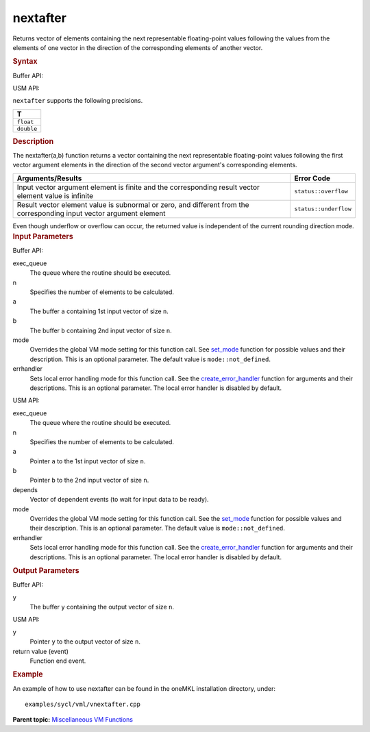 
nextafter
=========


.. container::


   Returns vector of elements containing the next representable
   floating-point values following the values from the elements of one
   vector in the direction of the corresponding elements of another
   vector.


   .. container:: section
      :name: SYNTAX_86CD5B48F7F8421581B2186506AA2C36


      .. rubric:: Syntax
         :class: sectiontitle


      Buffer API:


      .. cpp:function::  void nextafter( queue& exec_queue, int64_t n,      buffer<T,1>& a, buffer<T,1>& b, buffer<T,1>& y, uint64_t mode =      mode::not_defined, error_handler<T> errhandler = {} )

      USM API:


      .. cpp:function::  event nextafter( queue& exec_queue, int64_t n,      T\* a, T\* b, T\* y, vector_class<event>\* depends, uint64_t mode      = mode::not_defined, error_handler<T> errhandler = {} )

      ``nextafter`` supports the following precisions.


      .. list-table:: 
         :header-rows: 1

         * -  T 
         * -  ``float`` 
         * -  ``double`` 




.. container:: section
   :name: GUID-7C6C326E-17CF-4C11-8D82-C05385748AD3


   .. rubric:: Description
      :class: sectiontitle


   The nextafter(a,b) function returns a vector containing the next
   representable floating-point values following the first vector
   argument elements in the direction of the second vector argument's
   corresponding elements.


   .. container:: tablenoborder


      .. list-table:: 
         :header-rows: 1

         * -  Arguments/Results 
           -  Error Code 
         * -  Input vector argument element is finite and the corresponding result vector element value is infinite
           -  ``status::overflow`` 
         * -  Result vector element value is subnormal or zero, and different from the corresponding input vector argument element
           -  ``status::underflow`` 




   Even though underflow or overflow can occur, the returned value is
   independent of the current rounding direction mode.


.. container:: section
   :name: GUID-8D31EE70-939F-4573-948A-01F1C3018531


   .. rubric:: Input Parameters
      :class: sectiontitle


   Buffer API:


   exec_queue
      The queue where the routine should be executed.


   n
      Specifies the number of elements to be calculated.


   a
      The buffer ``a`` containing 1st input vector of size ``n``.


   b
      The buffer ``b`` containing 2nd input vector of size ``n``.


   mode
      Overrides the global VM mode setting for this function call. See
      `set_mode <setmode.html>`__
      function for possible values and their description. This is an
      optional parameter. The default value is ``mode::not_defined``.


   errhandler
      Sets local error handling mode for this function call. See the
      `create_error_handler <create_error_handler.html>`__
      function for arguments and their descriptions. This is an optional
      parameter. The local error handler is disabled by default.


   USM API:


   exec_queue
      The queue where the routine should be executed.


   n
      Specifies the number of elements to be calculated.


   a
      Pointer ``a`` to the 1st input vector of size ``n``.


   b
      Pointer ``b`` to the 2nd input vector of size ``n``.


   depends
      Vector of dependent events (to wait for input data to be ready).


   mode
      Overrides the global VM mode setting for this function call. See
      the `set_mode <setmode.html>`__
      function for possible values and their description. This is an
      optional parameter. The default value is ``mode::not_defined``.


   errhandler
      Sets local error handling mode for this function call. See the
      `create_error_handler <create_error_handler.html>`__
      function for arguments and their descriptions. This is an optional
      parameter. The local error handler is disabled by default.


.. container:: section
   :name: GUID-08546E2A-7637-44E3-91A3-814E524F5FB7


   .. rubric:: Output Parameters
      :class: sectiontitle


   Buffer API:


   y
      The buffer ``y`` containing the output vector of size ``n``.


   USM API:


   y
      Pointer ``y`` to the output vector of size ``n``.


   return value (event)
      Function end event.


.. container:: section
   :name: GUID-C97BF68F-B566-4164-95E0-A7ADC290DDE2


   .. rubric:: Example
      :class: sectiontitle


   An example of how to use nextafter can be found in the oneMKL
   installation directory, under:


   ::


      examples/sycl/vml/vnextafter.cpp


.. container:: familylinks


   .. container:: parentlink


      **Parent topic:** `Miscellaneous VM
      Functions <miscellaneous-vm-functions.html>`__


